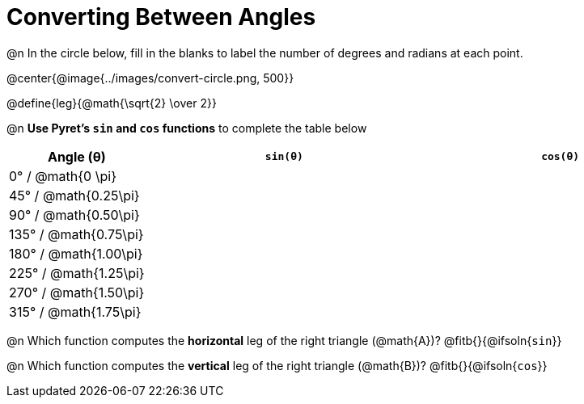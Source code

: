 = Converting Between Angles

@n In the circle below, fill in the blanks to label the number of degrees and radians at each point.

@center{@image{../images/convert-circle.png, 500}}

@define{leg}{@math{\sqrt{2} \over 2}}

@n *Use Pyret's `sin` and `cos` functions* to complete the table below

[.FillVerticalSpace, cols="^.^1a, ^.^2a, ^.^2a", options="header"]
|===
| Angle (θ)					| 	`sin(θ)`				| 	`cos(θ)`
|	0° / @math{0  \pi}		|							|
|  45° / @math{0.25\pi}		|							|
|  90° / @math{0.50\pi}		|							|
| 135° / @math{0.75\pi}		|							|
| 180° / @math{1.00\pi}		|							|
| 225° / @math{1.25\pi}		|							|
| 270° / @math{1.50\pi}		|							|
| 315° / @math{1.75\pi}		|							|
|===

@n Which function computes the *horizontal* leg of the right triangle (@math{A})? @fitb{}{@ifsoln{`sin`}}

@n Which function computes the *vertical* leg of the right triangle (@math{B})? @fitb{}{@ifsoln{`cos`}}
